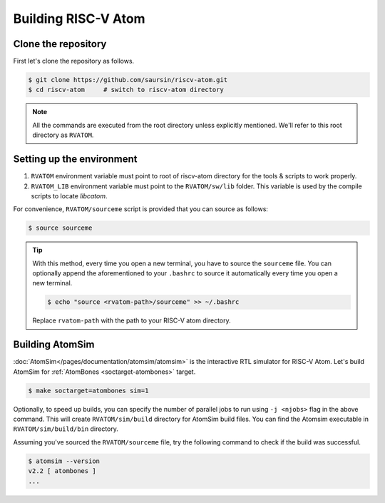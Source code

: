 Building RISC-V Atom
######################

Clone the repository
*********************
First let's clone the repository as follows.

.. code-block:: bash

  $ git clone https://github.com/saursin/riscv-atom.git
  $ cd riscv-atom     # switch to riscv-atom directory


.. note::
  All the commands are executed from the root directory unless explicitly mentioned. We'll refer to this root 
  directory as ``RVATOM``.


Setting up the environment
***************************

#. ``RVATOM`` environment variable must point to root of riscv-atom directory for the tools & scripts to work properly.
#. ``RVATOM_LIB`` environment variable must point to the ``RVATOM/sw/lib`` folder. This variable is used by the compile 
   scripts to locate *libcatom*.

For convenience, ``RVATOM/sourceme`` script is provided that you can source as follows:

.. code-block:: bash

  $ source sourceme

.. tip::
  With this method, every time you open a new terminal, you have to source the ``sourceme`` file. You can optionally
  append the aforementioned to your ``.bashrc`` to source it automatically every time you open a new terminal.

  .. code-block:: bash

    $ echo "source <rvatom-path>/sourceme" >> ~/.bashrc
  
  Replace ``rvatom-path`` with the path to your RISC-V atom directory.


Building AtomSim
*****************
:doc:`AtomSim</pages/documentation/atomsim/atomsim>` is the interactive RTL simulator for RISC-V Atom. Let's build AtomSim for :ref:`AtomBones <soctarget-atombones>` target.

.. code-block:: bash
  
  $ make soctarget=atombones sim=1

Optionally, to speed up builds, you can specify the number of parallel jobs to run using ``-j <njobs>`` flag in the above
command. This will create ``RVATOM/sim/build`` directory for AtomSim build files. You can find the Atomsim executable in
``RVATOM/sim/build/bin`` directory. 

Assuming you've sourced the ``RVATOM/sourceme`` file, try the following command to check if the build was successful.

.. code-block:: bash
  
  $ atomsim --version
  v2.2 [ atombones ]
  ...